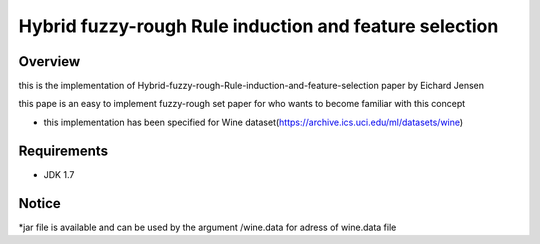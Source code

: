 ======
Hybrid fuzzy-rough Rule induction and feature selection
======



Overview
========

this is the implementation of Hybrid-fuzzy-rough-Rule-induction-and-feature-selection paper by Eichard Jensen 

this pape is an  easy to implement fuzzy-rough set paper for who wants to become familiar with this concept


* this implementation has been specified for Wine dataset(https://archive.ics.uci.edu/ml/datasets/wine)

Requirements
============

* JDK 1.7

Notice
=======

*jar file is available and can  be used by the argument /wine.data for adress of wine.data file

